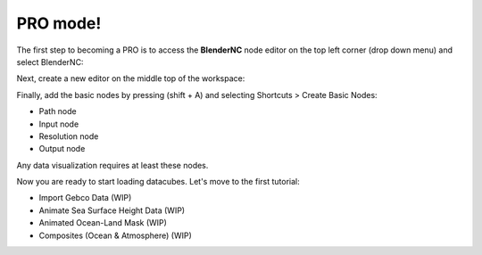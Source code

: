 .. _pro_mode:

PRO mode!
#########

The first step to becoming a PRO is to access the **BlenderNC** node editor
on the top left corner (drop down menu) and select BlenderNC:

.. image:: ../images/Blendernc_editor.png
  :width: 80%
  :alt: BlenderNC editor

Next, create a new editor on the middle top of the workspace:

.. image:: ../images/blendernc_editor_new.png
  :width: 80%
  :alt: BlenderNC new editor

Finally, add the basic nodes by pressing (shift + A) and selecting Shortcuts > Create Basic Nodes:

- Path node
- Input node
- Resolution node
- Output node

.. image:: ../images/blendernc_create_basic_nodes.png
  :width: 80%
  :alt: BlenderNC create nodes

Any data visualization requires at least these nodes.

.. image:: ../images/blender_basic_nodes.png
  :width: 80%
  :alt: BlenderNC basic nodes

Now you are ready to start loading datacubes.
Let's move to the first tutorial:

- Import Gebco Data (WIP)
- Animate Sea Surface Height Data (WIP)
- Animated Ocean-Land Mask (WIP)
- Composites (Ocean & Atmosphere) (WIP)